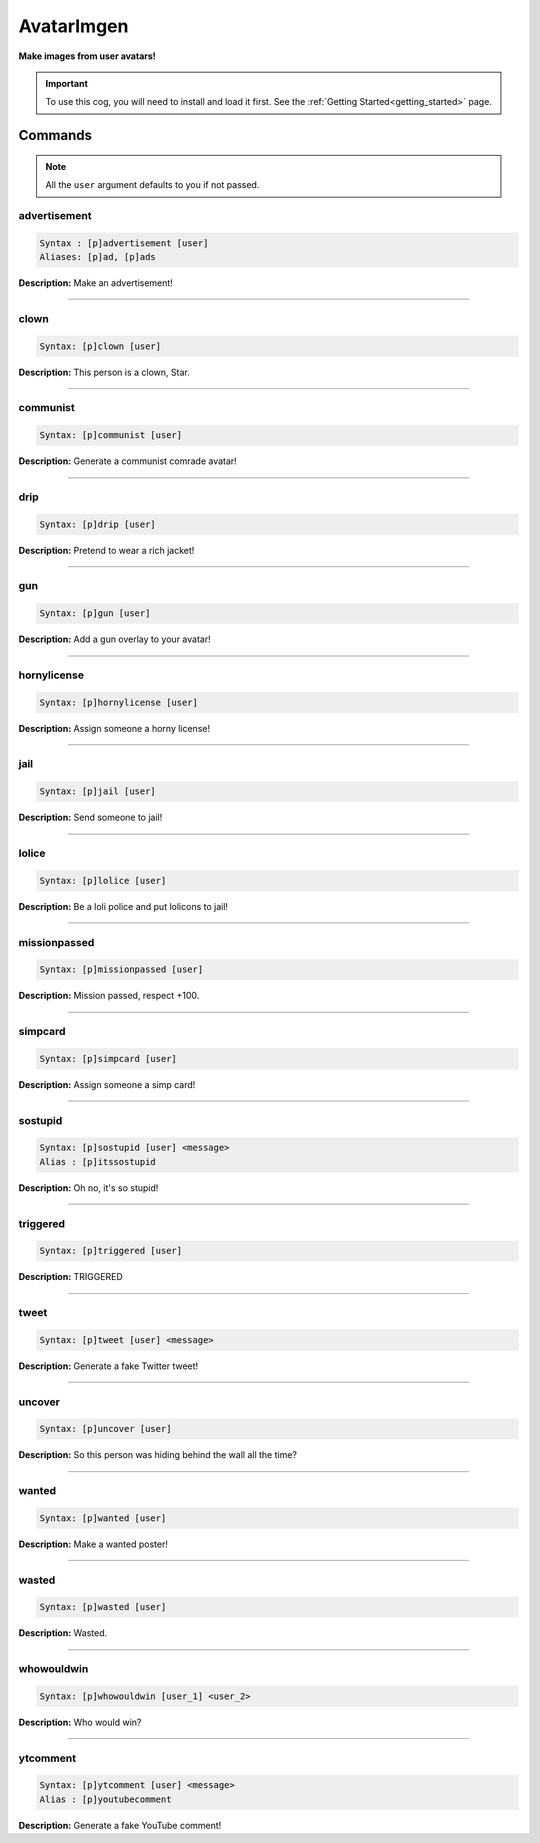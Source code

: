 .. _avatarimgen:

***********
AvatarImgen
***********
**Make images from user avatars!**

.. important::
    To use this cog, you will need to install and load it first.
    See the :ref:`Getting Started<getting_started>` page.

========
Commands
========

.. note::
    All the ``user`` argument defaults to you if not passed.

-------------
advertisement
-------------

.. code-block:: yaml

    Syntax : [p]advertisement [user]
    Aliases: [p]ad, [p]ads

**Description:** Make an advertisement!

----

-----
clown
-----

.. code-block:: yaml

    Syntax: [p]clown [user]

**Description:** This person is a clown, Star.

----

---------
communist
---------

.. code-block:: yaml

    Syntax: [p]communist [user]

**Description:** Generate a communist comrade avatar!

----

----
drip
----

.. code-block:: yaml

    Syntax: [p]drip [user]

**Description:** Pretend to wear a rich jacket!

----

---
gun
---

.. code-block:: yaml

    Syntax: [p]gun [user]

**Description:** Add a gun overlay to your avatar!

----

------------
hornylicense
------------

.. code-block:: yaml

    Syntax: [p]hornylicense [user]

**Description:** Assign someone a horny license!

----

----
jail
----

.. code-block:: yaml

    Syntax: [p]jail [user]

**Description:** Send someone to jail!

----

------
lolice
------

.. code-block:: yaml

    Syntax: [p]lolice [user]

**Description:** Be a loli police and put lolicons to jail!

----

-------------
missionpassed
-------------

.. code-block:: yaml

    Syntax: [p]missionpassed [user]

**Description:** Mission passed, respect +100.

----

--------
simpcard
--------

.. code-block:: yaml

    Syntax: [p]simpcard [user]

**Description:** Assign someone a simp card!

----

--------
sostupid
--------

.. code-block:: yaml

    Syntax: [p]sostupid [user] <message>
    Alias : [p]itssostupid

**Description:** Oh no, it's so stupid!

----

---------
triggered
---------

.. code-block:: yaml

    Syntax: [p]triggered [user]

**Description:** TRIGGERED

----

-----
tweet
-----

.. code-block:: yaml

    Syntax: [p]tweet [user] <message>

**Description:** Generate a fake Twitter tweet!

----

-------
uncover
-------

.. code-block:: yaml

    Syntax: [p]uncover [user]

**Description:** So this person was hiding behind the wall all the time?

----

------
wanted
------

.. code-block:: yaml

    Syntax: [p]wanted [user]

**Description:** Make a wanted poster!

----

------
wasted
------

.. code-block:: yaml

    Syntax: [p]wasted [user]

**Description:** Wasted.

----

-----------
whowouldwin
-----------

.. code-block:: yaml

    Syntax: [p]whowouldwin [user_1] <user_2>

**Description:** Who would win?

----

---------
ytcomment
---------

.. code-block:: yaml

    Syntax: [p]ytcomment [user] <message>
    Alias : [p]youtubecomment

**Description:** Generate a fake YouTube comment!
